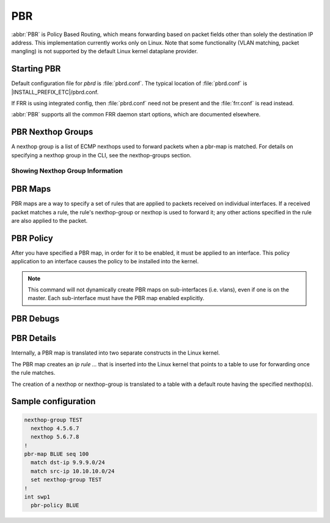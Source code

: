 .. _pbr:

***
PBR
***

:abbr:`PBR` is Policy Based Routing, which means forwarding based on
packet fields other than solely the destination IP address.
This implementation currently works only on Linux. Note that some
functionality (VLAN matching, packet mangling) is not supported by
the default Linux kernel dataplane provider.

.. _starting-pbr:

Starting PBR
============

Default configuration file for *pbrd* is :file:`pbrd.conf`.  The typical
location of :file:`pbrd.conf` is |INSTALL_PREFIX_ETC|/pbrd.conf.

If FRR is using integrated config, then :file:`pbrd.conf` need not be
present and the :file:`frr.conf` is read instead.

.. program:: pbrd

:abbr:`PBR` supports all the common FRR daemon start options, which are
documented elsewhere.

.. _nexthop-groups:

PBR Nexthop Groups
==================

A nexthop group is a list of ECMP nexthops used to forward packets
when a pbr-map is matched.
For details on specifying a nexthop group in the CLI, see
the nexthop-groups section.

Showing Nexthop Group Information
---------------------------------

.. clicmd:: show pbr nexthop-groups [NAME] [json]

   Display information on a PBR nexthop-group. If ``NAME`` is omitted, all
   nexthop groups are shown. Setting ``json`` will provide the same
   information in an array of objects that adhere to the schema below:

   +-----------+----------------------------+---------+
   | Key       | Description                | Type    |
   +===========+============================+=========+
   | id        | Unique ID                  | Integer |
   +-----------+----------------------------+---------+
   | name      | Name of this group         | String  |
   +-----------+----------------------------+---------+
   | valid     | Is this group well-formed? | Boolean |
   +-----------+----------------------------+---------+
   | installed | ... and is it installed?   | Boolean |
   +-----------+----------------------------+---------+
   | nexthops  | Nexthops within this group | Array   |
   +-----------+----------------------------+---------+

   Each element within ``nexthops`` describes a single target within this
   group, and its structure is described by the JSON below:

   +---------+------------------------------+---------+
   | Key     | Description                  | Type    |
   +=========+==============================+=========+
   | nexthop | Name of this nexthop         | String  |
   +---------+------------------------------+---------+
   | valid   | Is this nexthop well-formed? | Boolean |
   +---------+------------------------------+---------+

.. _pbr-maps:

PBR Maps
========

PBR maps are a way to specify a set of rules that are applied to
packets received on individual interfaces.
If a received packet matches a rule, the rule's nexthop-group or
nexthop is used to forward it; any other actions
specified in the rule are also applied to the packet.

.. clicmd:: pbr-map NAME seq (1-700)

   Create a pbr-map rule with map NAME and specified sequence number.
   This command puts the CLI into a new submode for pbr-map rule specification.
   To exit this submode, type ``exit`` or ``end``.

.. clicmd:: match src-ip PREFIX

   Match the packet's source IP address.

   This command accepts both v4 and v6 prefixes.

.. clicmd:: match dst-ip PREFIX

   Match the packet's destination IP address.

   This command accepts both v4 and v6 prefixes.

.. clicmd:: match src-port (1-65535)

   Match the packet's UDP or TCP source port.

.. clicmd:: match dst-port (1-65535)

   Match the packet's UDP or TCP destination port.

.. clicmd:: match ip-protocol PROTOCOL

   Match the packet's IP protocol.

   Protocol names are queried from the protocols database (``/etc/protocols``;
   see ``man 5 protocols`` and ``man 3 getprotobyname``).

.. clicmd:: match mark (1-4294967295)

   Match the packet's meta-information mark.
   The mark value is attached to the packet by the kernel/dataplane and
   is platform-specific.
   Currently, this field is supported only on linux and corresponds to
   the underlying `ip rule .... fwmark XXXX` command.

.. clicmd:: match dscp (DSCP|0-63)

   Match the packet's IP differentiated services code point (DSCP).
   The specified DSCP may also be a standard name for a
   differentiated service code point such as ``cs0`` or ``af11``.

   You may only specify one dscp per route map rule; to match on multiple
   dscp values you will need to create several rules, one for each value.

.. clicmd:: match ecn (0-3)

   Match the packet's IP explicit congestion notification (ECN) field.

.. clicmd:: match pcp (0-7)

   Match the packet's 802.1Q Priority Code Point.
   Zero is the default (nominally, "best effort").
   The Linux kernel dataplane provider does not currently support
   matching PCPs,
   so this field will be ignored unless other dataplane providers are used.

.. clicmd:: match vlan (1-4094)

   Match the packet's VLAN (802.1Q) identifier.
   Note that VLAN IDs 0 and 4095 are reserved.
   The Linux kernel dataplane provider does not currently support
   VLAN-matching facilities,
   so this field will be ignored unless other dataplane providers are used.

.. clicmd:: match vlan (tagged|untagged|untagged-or-zero)

   Match packets according to whether or not they have a VLAN tag.
   Use `untagged-or-zero` to also match packets with either no VLAN tag
   or with the reserved VLAN ID of 0 (indicating an untagged frame that
   includes other 802.1Q fields).
   The Linux kernel dataplane provider does not currently support
   VLAN-matching facilities,
   so this field will be ignored unless other dataplane providers are used.

.. clicmd:: set nexthop-group NAME

   Action:
   forward the packet using nexthop-group NAME.

.. clicmd:: set nexthop [A.B.C.D|X:X::X:XX|blackhole] [interface] [nexthop-vrf NAME]

   Action:
   forward the packet using the specified single nexthop.
   If `blackhole`, packets will be sent to a blackhole route and dropped.

.. clicmd:: set vrf unchanged|NAME

   Action:
   If set to ``unchanged``, the rule will use the vrf table the interface
   is in as its lookup.
   If set to NAME, the rule will use that vrf table as its lookup.

   Not supported with NETNS VRF backend.

.. clicmd:: set queue-id (1-65535)

   Action:
   set the egress port queue identifier.
   The Linux Kernel dataplane provider does not currently support
   packet mangling,
   so this field will be ignored unless another dataplane provider is used.

.. clicmd:: set pcp (0-7)

   Action:
   set the 802.1Q priority code point (PCP).
   A PCP of zero is the default (nominally, "best effort").
   The Linux Kernel dataplane provider does not currently support
   packet mangling,
   so this field will be ignored unless another dataplane provider is used.

.. clicmd:: set vlan (1-4094)

   Action:
   set the VLAN tag. Identifiers 0 and 4095 are reserved.
   The Linux Kernel dataplane provider does not currently support
   packet mangling,
   so this field will be ignored unless another dataplane provider is used.

.. clicmd:: strip vlan

   Action:
   strip inner vlan tags.
   The Linux Kernel dataplane provider does not currently support
   packet mangling,
   so this field will be ignored unless another dataplane provider is used.
   It is invalid to specify both a `strip` and `set vlan` action.

.. clicmd:: set src-ip [A.B.C.D/M|X:X::X:X/M]

   Action:
   Set the source IP address of matched packets, possibly using a mask `M`.
   The Linux Kernel dataplane provider does not currently support
   packet mangling,
   so this field will be ignored unless another dataplane provider is used.

.. clicmd:: set dst-ip [A.B.C.D/M|X:X::X:X/M]

   Action:
   set the destination IP address of matched packets, possibly using a mask
   `M`.
   The Linux Kernel dataplane provider does not currently support
   packet mangling,
   so this field will be ignored unless another dataplane provider is used.

.. clicmd:: set src-port (1-65535)

   Action:
   set the source port of matched packets. Note that this action only makes
   sense with layer 4 protocols that use ports, such as TCP, UDP, and SCTP.
   The Linux Kernel dataplane provider does not currently support
   packet mangling,
   so this field will be ignored unless another dataplane provider is used.

.. clicmd:: set dst-port (1-65535)

   Action:
   set the destination port of matched packets. Note that this action only
   makes sense with layer 4 protocols that use ports, such as TCP, UDP, and
   SCTP.
   The Linux Kernel dataplane provider does not currently support
   packet mangling,
   so this field will be ignored unless another dataplane provider is used.

.. clicmd:: set dscp DSCP

   Action:
   set the differentiated services code point (DSCP) of matched packets.
   The Linux Kernel dataplane provider does not currently support
   this action,
   so this field will be ignored unless another dataplane provider is used.

.. clicmd:: set ecn (0-3)

   Action:
   set the explicit congestion notification (ECN) of matched packets.
   The Linux Kernel dataplane provider does not currently support
   this action,
   so this field will be ignored unless another dataplane provider is used.

.. clicmd:: show pbr map [NAME] [detail] [json]

   Display pbr maps either all or by ``NAME``. If ``detail`` is set, it will
   give information about each rule's unique internal ID and some extra
   debugging information about install state for the nexthop/nexthop group.
   Setting ``json`` will provide the same information in an array of objects
   that adher to the schema below:

   +----------+--------------------------------+---------+
   | Key      | Description                    | Type    |
   +==========+================================+=========+
   | name     | Map name                       | String  |
   +----------+--------------------------------+---------+
   | valid    | Is the map well-formed?        | Boolean |
   +----------+--------------------------------+---------+
   | policies | Rules to match packets against | Array   |
   +----------+--------------------------------+---------+

   Each element of the ``policies`` array is composed of a set of objects
   representing the policies associated with this map. Each policy is
   described below (not all fields are required):

   +-----------------+-------------------------------------------+---------+
   | Key             | Description                               | Type    |
   +=================+===========================================+=========+
   | id              | Unique ID                                 | Integer |
   +-----------------+-------------------------------------------+---------+
   | sequenceNumber  | Order of this policy within the map       | Integer |
   +-----------------+-------------------------------------------+---------+
   | ruleNumber      | Rule number to install into               | Integer |
   +-----------------+-------------------------------------------+---------+
   | vrfUnchanged    | Use interface's VRF                       | Boolean |
   +-----------------+-------------------------------------------+---------+
   | installed       | Is this policy installed?                 | Boolean |
   +-----------------+-------------------------------------------+---------+
   | installedReason | Why (or why not?)                         | String  |
   +-----------------+-------------------------------------------+---------+
   | matchSrc        | Match packets with this source address    | String  |
   +-----------------+-------------------------------------------+---------+
   | matchDst        | ... or with this destination address      | String  |
   +-----------------+-------------------------------------------+---------+
   | matchMark       | ... or with this marker                   | Integer |
   +-----------------+-------------------------------------------+---------+
   | vrfName         | Associated VRF (if relevant)              | String  |
   +-----------------+-------------------------------------------+---------+
   | nexthopGroup    | This policy's nexthop group (if relevant) | Object  |
   +-----------------+-------------------------------------------+---------+

   Finally, the ``nexthopGroup`` object above contains information FRR
   knows about the configured nexthop for this policy:

   +---------------------+--------------------------------------+---------+
   | Key                 | Description                          | Type    |
   +=====================+======================================+=========+
   | tableId             | Nexthop table ID                     | Integer |
   +---------------------+--------------------------------------+---------+
   | name                | Name of the nexthop group            | String  |
   +---------------------+--------------------------------------+---------+
   | installed           | Is this nexthop group installed?     | Boolean |
   +---------------------+--------------------------------------+---------+
   | installedInternally | Does FRR think NHG is installed?     | Integer |
   +---------------------+--------------------------------------+---------+


.. index::
   pair: policy; PBR

.. _pbr-policy:

PBR Policy
==========

After you have specified a PBR map, in order for it to be enabled, it must
be applied to an interface.  This policy application to an interface
causes the policy to be installed into the kernel.

.. clicmd:: pbr-policy NAME

   This command is available under interface sub-mode.
   It enables the PBR map NAME on the interface.

.. note::
   This command will not dynamically create PBR maps on sub-interfaces
   (i.e. vlans), even if one is on the master.
   Each sub-interface must have the PBR map enabled explicitly.

.. clicmd:: show pbr interface [NAME] [json]

   Enumerates all interfaces which ``pbrd`` is keeping track of. Passing
   ``json`` will return an array of interfaces; each returned interface will
   adhere to the JSON schema below:

   +--------+----------------------------+---------+
   | Key    | Description                | Type    |
   +========+============================+=========+
   | name   | Interface name             | String  |
   +--------+----------------------------+---------+
   | index  | Device Index               | Integer |
   +--------+----------------------------+---------+
   | policy | PBR map for this interface | String  |
   +--------+----------------------------+---------+
   | valid  | Is the map well-formed?    | Boolean |
   +--------+----------------------------+---------+

.. clicmd:: pbr table range (10000-4294966272) (10000-4294966272)

   Set or unset the range used to assign numeric table IDs to new
   nexthop-group tables. Existing tables will not be modified to fit in this
   range, so this range should be configured before adding nexthop groups.

   .. seealso:: :ref:`pbr-details`


.. _pbr-debugs:

PBR Debugs
===========

.. clicmd:: debug pbr events|map|nht|zebra

   Debug pbr in pbrd daemon. You must specify what types of debugs to turn on.

.. _pbr-details:

PBR Details
===========

Internally, a PBR map is translated into two separate constructs in the
Linux kernel.


The PBR map creates an `ip rule ...` that is inserted into the Linux
kernel that points to a table to use for forwarding once the rule matches.


The creation of a nexthop or nexthop-group is translated to a
table with a default route having the specified nexthop(s).


Sample configuration
====================

.. code-block:: frr

   nexthop-group TEST
     nexthop 4.5.6.7
     nexthop 5.6.7.8
   !
   pbr-map BLUE seq 100
     match dst-ip 9.9.9.0/24
     match src-ip 10.10.10.0/24
     set nexthop-group TEST
   !
   int swp1
     pbr-policy BLUE


